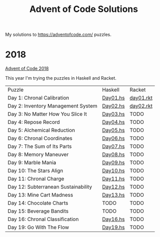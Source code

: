 #+TITLE: Advent of Code Solutions

My solutions to https://adventofcode.com/ puzzles.

* 2018

[[https://adventofcode.com/2018][Advent of Code 2018]]

This year I'm trying the puzzles in Haskell and Racket.

| Puzzle                              | Haskell  | Racket    |
| Day 1: Chronal Calibration          | [[./2018/haskell/Day01.hs][Day01.hs]] | [[./2018/racket/day01.rkt][day01.rkt]] |
| Day 2: Inventory Management System  | [[./2018/haskell/Day02.hs][Day02.hs]] | [[./2018/racket/day02.rkt][day02.rkt]] |
| Day 3: No Matter How You Slice It   | [[./2018/haskell/Day03.hs][Day03.hs]] | TODO      |
| Day 4: Repose Record                | [[./2018/haskell/Day04.hs][Day04.hs]] | TODO      |
| Day 5: Alchemical Reduction         | [[./2018/haskell/Day05.hs][Day05.hs]] | TODO      |
| Day 6: Chronal Coordinates          | [[./2018/haskell/Day06.hs][Day06.hs]] | TODO      |
| Day 7: The Sum of Its Parts         | [[./2018/haskell/Day07.hs][Day07.hs]] | TODO      |
| Day 8: Memory Maneuver              | [[./2018/haskell/Day08.hs][Day08.hs]] | TODO      |
| Day 9: Marble Mania                 | [[./2018/haskell/Day09.hs][Day09.hs]] | TODO      |
| Day 10: The Stars Align             | [[./2018/haskell/Day10.hs][Day10.hs]] | TODO      |
| Day 11: Chronal Charge              | [[./2018/haskell/Day11.hs][Day11.hs]] | TODO      |
| Day 12: Subterranean Sustainability | [[./2018/haskell/Day12.hs][Day12.hs]] | TODO      |
| Day 13: Mine Cart Madness           | [[./2018/haskell/Day13.hs][Day13.hs]] | TODO      |
| Day 14: Chocolate Charts            | TODO     | TODO      |
| Day 15: Beverage Bandits            | TODO     | TODO      |
| Day 16: Chronal Classification      | [[./2018/haskell/Day16.hs][Day16.hs]] | TODO      |
| Day 19: Go With The Flow            | [[./2018/haskell/Day19.hs][Day19.hs]] | TODO      |
